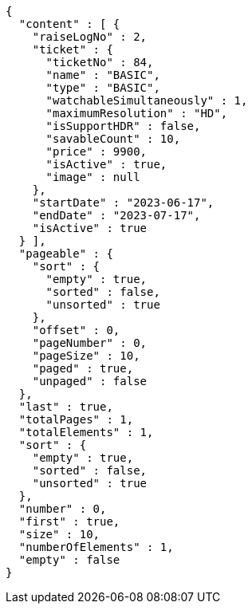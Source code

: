 [source,options="nowrap"]
----
{
  "content" : [ {
    "raiseLogNo" : 2,
    "ticket" : {
      "ticketNo" : 84,
      "name" : "BASIC",
      "type" : "BASIC",
      "watchableSimultaneously" : 1,
      "maximumResolution" : "HD",
      "isSupportHDR" : false,
      "savableCount" : 10,
      "price" : 9900,
      "isActive" : true,
      "image" : null
    },
    "startDate" : "2023-06-17",
    "endDate" : "2023-07-17",
    "isActive" : true
  } ],
  "pageable" : {
    "sort" : {
      "empty" : true,
      "sorted" : false,
      "unsorted" : true
    },
    "offset" : 0,
    "pageNumber" : 0,
    "pageSize" : 10,
    "paged" : true,
    "unpaged" : false
  },
  "last" : true,
  "totalPages" : 1,
  "totalElements" : 1,
  "sort" : {
    "empty" : true,
    "sorted" : false,
    "unsorted" : true
  },
  "number" : 0,
  "first" : true,
  "size" : 10,
  "numberOfElements" : 1,
  "empty" : false
}
----